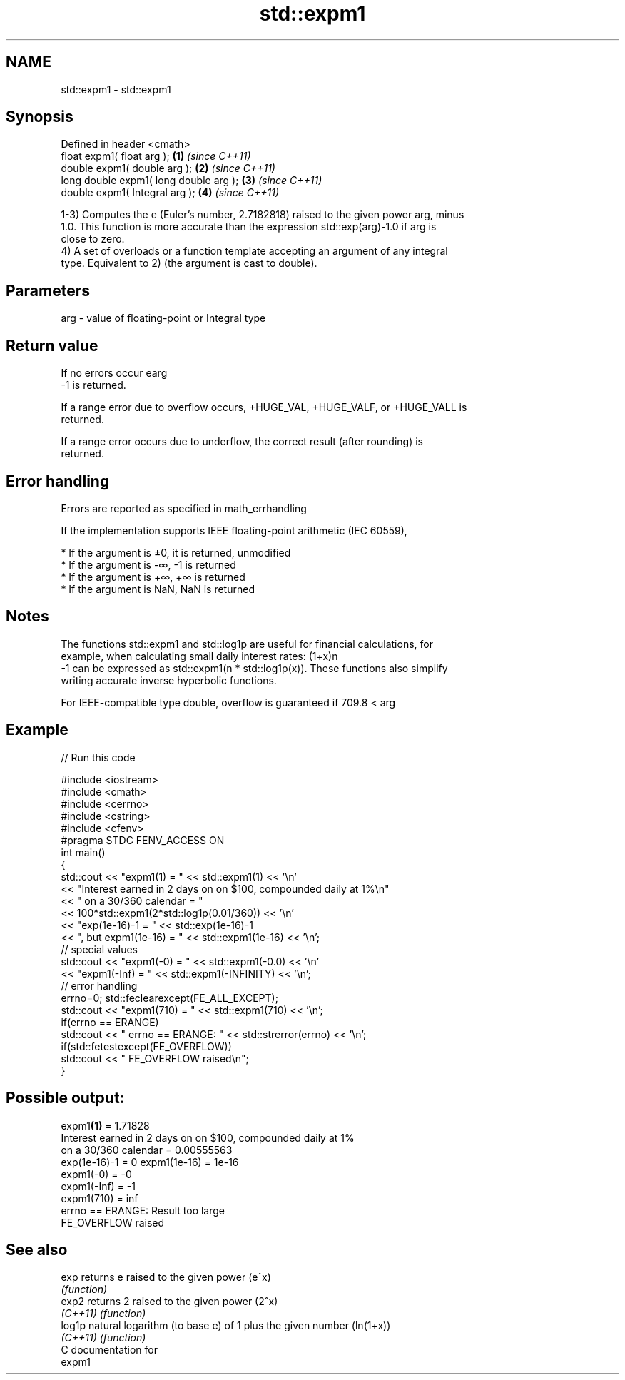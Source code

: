 .TH std::expm1 3 "Nov 25 2015" "2.1 | http://cppreference.com" "C++ Standard Libary"
.SH NAME
std::expm1 \- std::expm1

.SH Synopsis
   Defined in header <cmath>
   float       expm1( float arg );       \fB(1)\fP \fI(since C++11)\fP
   double      expm1( double arg );      \fB(2)\fP \fI(since C++11)\fP
   long double expm1( long double arg ); \fB(3)\fP \fI(since C++11)\fP
   double      expm1( Integral arg );    \fB(4)\fP \fI(since C++11)\fP

   1-3) Computes the e (Euler's number, 2.7182818) raised to the given power arg, minus
   1.0. This function is more accurate than the expression std::exp(arg)-1.0 if arg is
   close to zero.
   4) A set of overloads or a function template accepting an argument of any integral
   type. Equivalent to 2) (the argument is cast to double).

.SH Parameters

   arg - value of floating-point or Integral type

.SH Return value

   If no errors occur earg
   -1 is returned.

   If a range error due to overflow occurs, +HUGE_VAL, +HUGE_VALF, or +HUGE_VALL is
   returned.

   If a range error occurs due to underflow, the correct result (after rounding) is
   returned.

.SH Error handling

   Errors are reported as specified in math_errhandling

   If the implementation supports IEEE floating-point arithmetic (IEC 60559),

     * If the argument is ±0, it is returned, unmodified
     * If the argument is -∞, -1 is returned
     * If the argument is +∞, +∞ is returned
     * If the argument is NaN, NaN is returned

.SH Notes

   The functions std::expm1 and std::log1p are useful for financial calculations, for
   example, when calculating small daily interest rates: (1+x)n
   -1 can be expressed as std::expm1(n * std::log1p(x)). These functions also simplify
   writing accurate inverse hyperbolic functions.

   For IEEE-compatible type double, overflow is guaranteed if 709.8 < arg

.SH Example

   
// Run this code

 #include <iostream>
 #include <cmath>
 #include <cerrno>
 #include <cstring>
 #include <cfenv>
 #pragma STDC FENV_ACCESS ON
 int main()
 {
     std::cout << "expm1(1) = " << std::expm1(1) << '\\n'
               << "Interest earned in 2 days on on $100, compounded daily at 1%\\n"
               << " on a 30/360 calendar = "
               << 100*std::expm1(2*std::log1p(0.01/360)) << '\\n'
               << "exp(1e-16)-1 = " << std::exp(1e-16)-1
               << ", but expm1(1e-16) = " << std::expm1(1e-16) << '\\n';
     // special values
     std::cout << "expm1(-0) = " << std::expm1(-0.0) << '\\n'
               << "expm1(-Inf) = " << std::expm1(-INFINITY) << '\\n';
     // error handling
     errno=0; std::feclearexcept(FE_ALL_EXCEPT);
     std::cout << "expm1(710) = " << std::expm1(710) << '\\n';
     if(errno == ERANGE)
         std::cout << "    errno == ERANGE: " << std::strerror(errno) << '\\n';
     if(std::fetestexcept(FE_OVERFLOW))
         std::cout << "    FE_OVERFLOW raised\\n";
 }

.SH Possible output:

 expm1\fB(1)\fP = 1.71828
 Interest earned in 2 days on on $100, compounded daily at 1%
  on a 30/360 calendar = 0.00555563
 exp(1e-16)-1 = 0 expm1(1e-16) = 1e-16
 expm1(-0) = -0
 expm1(-Inf) = -1
 expm1(710) = inf
     errno == ERANGE: Result too large
     FE_OVERFLOW raised

.SH See also

   exp     returns e raised to the given power (e^x)
           \fI(function)\fP 
   exp2    returns 2 raised to the given power (2^x)
   \fI(C++11)\fP \fI(function)\fP 
   log1p   natural logarithm (to base e) of 1 plus the given number (ln(1+x))
   \fI(C++11)\fP \fI(function)\fP 
   C documentation for
   expm1
